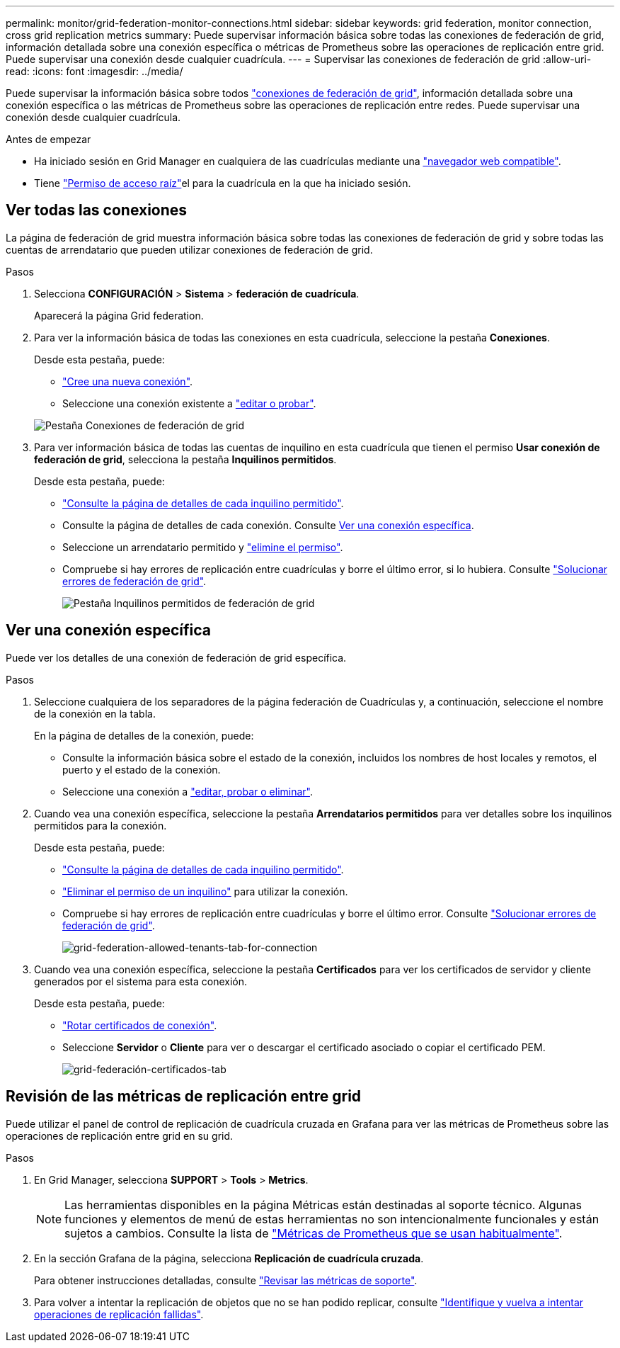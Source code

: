 ---
permalink: monitor/grid-federation-monitor-connections.html 
sidebar: sidebar 
keywords: grid federation, monitor connection, cross grid replication metrics 
summary: Puede supervisar información básica sobre todas las conexiones de federación de grid, información detallada sobre una conexión específica o métricas de Prometheus sobre las operaciones de replicación entre grid. Puede supervisar una conexión desde cualquier cuadrícula. 
---
= Supervisar las conexiones de federación de grid
:allow-uri-read: 
:icons: font
:imagesdir: ../media/


[role="lead"]
Puede supervisar la información básica sobre todos link:../admin/grid-federation-overview.html["conexiones de federación de grid"], información detallada sobre una conexión específica o las métricas de Prometheus sobre las operaciones de replicación entre redes. Puede supervisar una conexión desde cualquier cuadrícula.

.Antes de empezar
* Ha iniciado sesión en Grid Manager en cualquiera de las cuadrículas mediante una link:../admin/web-browser-requirements.html["navegador web compatible"].
* Tiene link:../admin/admin-group-permissions.html["Permiso de acceso raíz"]el para la cuadrícula en la que ha iniciado sesión.




== Ver todas las conexiones

La página de federación de grid muestra información básica sobre todas las conexiones de federación de grid y sobre todas las cuentas de arrendatario que pueden utilizar conexiones de federación de grid.

.Pasos
. Selecciona *CONFIGURACIÓN* > *Sistema* > *federación de cuadrícula*.
+
Aparecerá la página Grid federation.

. Para ver la información básica de todas las conexiones en esta cuadrícula, seleccione la pestaña *Conexiones*.
+
Desde esta pestaña, puede:

+
** link:../admin/grid-federation-create-connection.html["Cree una nueva conexión"].
** Seleccione una conexión existente a link:../admin/grid-federation-manage-connection.html["editar o probar"].


+
image::../media/grid-federation-connections-tab.png[Pestaña Conexiones de federación de grid]

. Para ver información básica de todas las cuentas de inquilino en esta cuadrícula que tienen el permiso *Usar conexión de federación de grid*, selecciona la pestaña *Inquilinos permitidos*.
+
Desde esta pestaña, puede:

+
** link:../monitor/monitoring-tenant-activity.html["Consulte la página de detalles de cada inquilino permitido"].
** Consulte la página de detalles de cada conexión. Consulte <<view-specific-connection,Ver una conexión específica>>.
** Seleccione un arrendatario permitido y link:../admin/grid-federation-manage-tenants.html["elimine el permiso"].
** Compruebe si hay errores de replicación entre cuadrículas y borre el último error, si lo hubiera. Consulte link:../admin/grid-federation-troubleshoot.html["Solucionar errores de federación de grid"].
+
image::../media/grid-federation-permitted-tenants-tab.png[Pestaña Inquilinos permitidos de federación de grid]







== [[view-specific-connection]]Ver una conexión específica

Puede ver los detalles de una conexión de federación de grid específica.

.Pasos
. Seleccione cualquiera de los separadores de la página federación de Cuadrículas y, a continuación, seleccione el nombre de la conexión en la tabla.
+
En la página de detalles de la conexión, puede:

+
** Consulte la información básica sobre el estado de la conexión, incluidos los nombres de host locales y remotos, el puerto y el estado de la conexión.
** Seleccione una conexión a link:../admin/grid-federation-manage-connection.html["editar, probar o eliminar"].


. Cuando vea una conexión específica, seleccione la pestaña *Arrendatarios permitidos* para ver detalles sobre los inquilinos permitidos para la conexión.
+
Desde esta pestaña, puede:

+
** link:../monitor/monitoring-tenant-activity.html["Consulte la página de detalles de cada inquilino permitido"].
** link:../admin/grid-federation-manage-tenants.html["Eliminar el permiso de un inquilino"] para utilizar la conexión.
** Compruebe si hay errores de replicación entre cuadrículas y borre el último error. Consulte link:../admin/grid-federation-troubleshoot.html["Solucionar errores de federación de grid"].
+
image::../media/grid-federation-permitted-tenants-tab-for-connection.png[grid-federation-allowed-tenants-tab-for-connection]



. Cuando vea una conexión específica, seleccione la pestaña *Certificados* para ver los certificados de servidor y cliente generados por el sistema para esta conexión.
+
Desde esta pestaña, puede:

+
** link:../admin/grid-federation-manage-connection.html["Rotar certificados de conexión"].
** Seleccione *Servidor* o *Cliente* para ver o descargar el certificado asociado o copiar el certificado PEM.
+
image::../media/grid-federation-certificates-tab.png[grid-federación-certificados-tab]







== Revisión de las métricas de replicación entre grid

Puede utilizar el panel de control de replicación de cuadrícula cruzada en Grafana para ver las métricas de Prometheus sobre las operaciones de replicación entre grid en su grid.

.Pasos
. En Grid Manager, selecciona *SUPPORT* > *Tools* > *Metrics*.
+

NOTE: Las herramientas disponibles en la página Métricas están destinadas al soporte técnico. Algunas funciones y elementos de menú de estas herramientas no son intencionalmente funcionales y están sujetos a cambios. Consulte la lista de link:../monitor/commonly-used-prometheus-metrics.html["Métricas de Prometheus que se usan habitualmente"].

. En la sección Grafana de la página, selecciona *Replicación de cuadrícula cruzada*.
+
Para obtener instrucciones detalladas, consulte link:../monitor/reviewing-support-metrics.html["Revisar las métricas de soporte"].

. Para volver a intentar la replicación de objetos que no se han podido replicar, consulte link:../admin/grid-federation-retry-failed-replication.html["Identifique y vuelva a intentar operaciones de replicación fallidas"].

